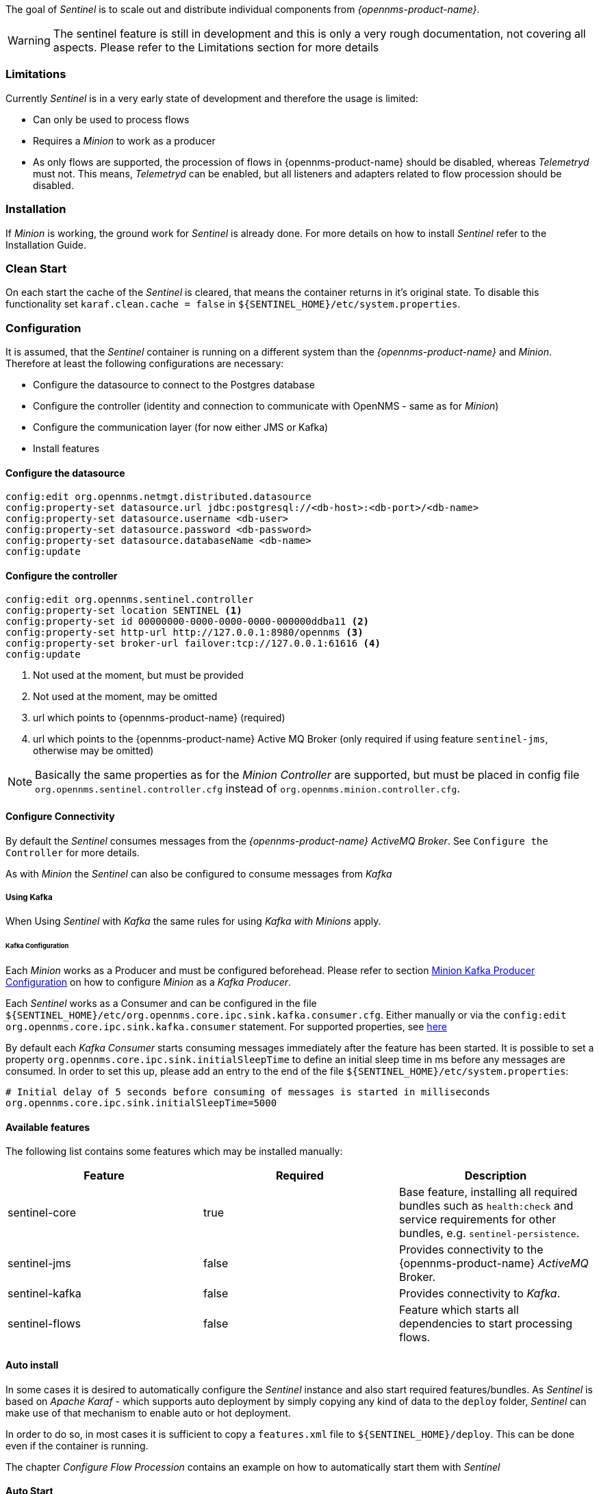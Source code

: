 

The goal of _Sentinel_ is to scale out and distribute individual components from _{opennms-product-name}_.

WARNING:    The sentinel feature is still in development and this is only a very rough documentation, not covering all aspects.
            Please refer to the Limitations section for more details

=== Limitations

Currently _Sentinel_ is in a very early state of development and therefore the usage is limited:

 * Can only be used to process flows
 * Requires a _Minion_ to work as a producer
 * As only flows are supported, the procession of flows in {opennms-product-name} should be disabled, whereas _Telemetryd_ must not.
   This means, _Telemetryd_ can be enabled, but all listeners and adapters related to flow procession should be disabled.

=== Installation

If _Minion_ is working, the ground work for _Sentinel_ is already done.
For more details on how to install _Sentinel_ refer to the Installation Guide.

=== Clean Start
On each start the cache of the _Sentinel_ is cleared, that means the container returns in it's original state.
To disable this functionality set `karaf.clean.cache = false` in `${SENTINEL_HOME}/etc/system.properties`.

=== Configuration

It is assumed, that the _Sentinel_ container is running on a different system than the _{opennms-product-name}_ and _Minion_.
Therefore at least the following configurations are necessary:

 - Configure the datasource to connect to the Postgres database
 - Configure the controller (identity and connection to communicate with OpenNMS - same as for _Minion_)
 - Configure the communication layer (for now either JMS or Kafka)
 - Install features

==== Configure the datasource

----
config:edit org.opennms.netmgt.distributed.datasource
config:property-set datasource.url jdbc:postgresql://<db-host>:<db-port>/<db-name>
config:property-set datasource.username <db-user>
config:property-set datasource.password <db-password>
config:property-set datasource.databaseName <db-name>
config:update
----

==== Configure the controller

----
config:edit org.opennms.sentinel.controller
config:property-set location SENTINEL <1>
config:property-set id 00000000-0000-0000-0000-000000ddba11 <2>
config:property-set http-url http://127.0.0.1:8980/opennms <3>
config:property-set broker-url failover:tcp://127.0.0.1:61616 <4>
config:update
----
<1> Not used at the moment, but must be provided
<2> Not used at the moment, may be omitted
<3> url which points to {opennms-product-name} (required)
<4> url which points to the {opennms-product-name} Active MQ Broker (only required if using feature `sentinel-jms`, otherwise may be omitted)

NOTE:   Basically the same properties as for the _Minion Controller_ are supported, but must be placed in config file
        `org.opennms.sentinel.controller.cfg` instead of `org.opennms.minion.controller.cfg`.

==== Configure Connectivity

By default the _Sentinel_ consumes messages from the _{opennms-product-name} ActiveMQ Broker_.
See `Configure the Controller` for more details.

As with _Minion_ the _Sentinel_ can also be configured to consume messages from _Kafka_

===== Using Kafka

When Using _Sentinel_ with _Kafka_ the same rules for using _Kafka with Minions_ apply.

====== Kafka Configuration

Each _Minion_ works as a Producer and must be configured beforehead.
Please refer to section <<ga-minion-kafka-producer-configuration, Minion Kafka Producer Configuration>> on how to configure _Minion_ as a _Kafka Producer_.

Each _Sentinel_ works as a Consumer and can be configured in the file `${SENTINEL_HOME}/etc/org.opennms.core.ipc.sink.kafka.consumer.cfg`.
Either manually or via the `config:edit org.opennms.core.ipc.sink.kafka.consumer` statement.
For supported properties, see link:https://kafka.apache.org/10/documentation.html#newconsumerconfigs[here]

By default each _Kafka Consumer_ starts consuming messages immediately after the feature has been started.
It is possible to set a property `org.opennms.core.ipc.sink.initialSleepTime` to define an initial sleep time in ms before any messages are consumed.
In order to set this up, please add an entry to the end of the file `${SENTINEL_HOME}/etc/system.properties`:

[source]
----
# Initial delay of 5 seconds before consuming of messages is started in milliseconds
org.opennms.core.ipc.sink.initialSleepTime=5000
----

==== Available features

The following list contains some features which may be installed manually:

[options="header"]
|====
| Feature                      | Required                                         | Description

| sentinel-core
| true
| Base feature, installing all required bundles such as `health:check` and service requirements for other bundles, e.g. `sentinel-persistence`.

| sentinel-jms
| false
| Provides connectivity to the {opennms-product-name} _ActiveMQ_ Broker.

| sentinel-kafka
| false
| Provides connectivity to _Kafka_.

| sentinel-flows
| false
| Feature which starts all dependencies to start processing flows.

|====


==== Auto install

In some cases it is desired to automatically configure the _Sentinel_ instance and also start required features/bundles.
As _Sentinel_ is based on _Apache Karaf_ - which supports auto deployment by simply copying any kind of data
to the `deploy` folder, _Sentinel_ can make use of that mechanism to enable auto or hot deployment.

In order to do so, in most cases it is sufficient to copy a `features.xml` file to `${SENTINEL_HOME}/deploy`.
This can be done even if the container is running.

The chapter _Configure Flow Procession_ contains an example on how to automatically start them with _Sentinel_


==== Auto Start

In some cases it might not be sufficient to auto-deploy/configure the container with a `features.xml` file.
If more flexibility is required it is suggested to modify/copy `*.cfg` and `*.properties` files directly to the `${SENTINEL_HOME}/etc` directory.
To automatically start features with the container, the file `${SENTINEL_HOME}/etc/org.apache.karaf.features.cfg` must be updated:

[source]
----
# ...
featuresBoot = \
      (aries-blueprint, \
      deployer), \
      instance/4.1.5, \
      package/4.1.5, \
      log/4.1.5, \
      scv/23.0.0-SNAPSHOT, \
      ssh/4.1.5, \
      framework/4.1.5, \
      system/4.1.5, \
      eventadmin/4.1.5, \
      feature/4.1.5, \
      shell/4.1.5, \
      management/4.1.5, \
      service/4.1.5, \
      system/4.1.5, \
      eventadmin/4.1.5, \
      feature/4.1.5, \
      shell/4.1.5, \
      management/4.1.5, \
      service/4.1.5, \
      jaas/4.1.5, \
      shell-compat/4.1.5, \
      diagnostic/4.1.5, \
      wrap, \
      bundle/4.1.5, \
      config/4.1.5, \
      kar/4.1.5, \
      sentinel-jms, \ <1>
      sentinel-flows <2>

# ....
----
<1> Install and Start JMS communication feature
<2> Install and Start Sentinel Flows feature

==== Health Check / Troubleshooting

The `health:check` command allows to verify the health of the _Sentinel_ container.
It performs various health checks depending on the installed features to calculate the overall container health.
For more information please try `health:check --help`.

NOTE: In order to run the `health:check` command, the feature `sentinel-core` must be installed.

NOTE: This is also available in _Minion_ Containers and will replace the now deprecated command `minion:ping`.


=== Flow Procession

In order to process flows via _Sentinel_ ensure that _{opennms-product-name}_, _Minion_ and _Sentinel_ are all installed according
to the official Installation Guide.

Afterwards the following configuration examples help setting everything up.

==== Configure Sentinel

In order to process flows, sentinel must start appropriate flow adapters.
In _Sentinel_ flow adapters are configured by either be placing a `.cfg` file in `${SENTINEL_HOME}/etc` or via `config:edit` statement.

The following example will configure the consumption of `Netflow5` flows and saves the configuration in
`${SENTINEL_HOME/etc/org.oennms.features.telemetry.adaters-netflow5.cfg`.

First login to the _Karaf Shell_
----
$ ssh -p 8301 admin@localhost
----

----
admin@sentinel> config:edit org.opennms.features.telemetry.adapters-netflow5
admin@sentinel> config:property-set name Netflow-5
admin@sentinel> config:property-set class-name org.opennms.netmgt.telemetry.adapters.netflow.v5.Netflow5Adapter
admin@sentinel> config:update
----

Afterwards the feature `sentinel-flows` can be installed:

----
admin@sentinel> feature:install sentinel-jms <1>
admin@sentinel> feature:install sentinel-flows
----
<1> or `sentinel-kafka`

NOTE:   Only procession of `Netflow5` flows has been tested.

To check everything is working as expected, run the `health:check` command, e.g.:

----
admin@sentinel> health:check
Verifying the health of the container

Verifying installed bundles                    [ Success  ]
Connecting to JMS Broker                       [ Success  ]
Connecting to OpenNMS ReST API                 [ Success  ]
Retrieving NodeDao                             [ Success  ]
Connecting to ElasticSearch ReST API (Flows)   [ Success  ]

=> Everything is awesome
----

==== Configure Minion

The _Minion_ must be configured to listen to incoming flow packages, e.g.:

----
$ ssh -p 8201 admin@localhost
----

----
admin@minion()> config:edit org.opennms.features.telemetry.listeners-udp-8877
admin@minion()> config:property-set name Netflow-5
admin@minion()> config:property-set class-name org.opennms.netmgt.telemetry.listeners.udp.UdpListener
admin@minion()> config:property-set listener.port 8877
admin@minion()> config:update
----

NOTE:   The name of the listener, in this case `Netflow-5` must match with the name of the adapter
        configuration in the _Sentinel_ container.

==== Configure OpenNMS
_{opennms-product-name}_ must expose its _ActiveMQ Broker_ to have a _Minion_ and _Sentinel_ connect to it.
This can be done in `$OPENNMS_HOME/etc/opennms-activemq.xml`.
For more details please refer to the Minion Installation Guide.


==== Auto configure flow procession for Sentinel

The following examples illustrate a `features.xml` which configures the _Sentinel_ instance and automatically starts
all required features to either consume messages via JMS (_ActiveMQ_) or _Kafka_.

Simply copy it to `${SENTINEL_HOME}/deploy/`.

.JMS
[source, xml]
-----
<?xml version="1.0" encoding="UTF-8"?>
<features
        name="opennms-${project.version}"
        xmlns="http://karaf.apache.org/xmlns/features/v1.4.0"
        xmlns:xsi="http://www.w3.org/2001/XMLSchema-instance"
        xsi:schemaLocation="http://karaf.apache.org/xmlns/features/v1.4.0 http://karaf.apache.org/xmlns/features/v1.4.0"
>
    <!-- Bootstrap feature to start all flow related features automatically -->
    <feature name="autostart-sentinel-flows" version="${project.version}" start-level="100" install="auto">
        <!-- Configure the controller itself -->
        <config name="org.opennms.sentinel.controller">
            location = SENTINEL
            id = 00000000-0000-0000-0000-000000ddba11
            http-url = http://127.0.0.1:8980/opennms
            broker-url = failover:tcp://127.0.0.1:61616
        </config>

        <!-- Configure datasource connection -->
        <config name="org.opennms.netmgt.distributed.datasource">
            datasource.url = jdbc:postgresql://localhost:5432/opennms
            datasource.username = postgres
            datasource.password = postgres
            datasource.databaseName = opennms
        </config>
        <!--
            Starts the Netflow5Adapter to process Netflow5 Messages.
            Be aware, that this requires a Listener with name "Netflow-5" on the Minion-side to have messages
            processed properly.
        -->
        <config name="org.opennms.features.telemetry.adapters-netflow5">
            name = Netflow-5
            class-name = org.opennms.netmgt.telemetry.adapters.netflow.v5.Netflow5Adapter
        </config>
        <!-- Point sentinel to the correct elastic endpoint -->
        <config name="org.opennms.features.flows.persistence.elastic">
            elasticUrl = http://elasticsearch:9200
        </config>
        <!-- Install JMS related features -->
        <feature>sentinel-jms</feature>
        <!-- Install Flow related features -->
        <feature>sentinel-flows</feature>
    </feature>
</features>
-----

.Kafka
[source, xml]
-----
<?xml version="1.0" encoding="UTF-8"?>
<features
        name="opennms-${project.version}"
        xmlns="http://karaf.apache.org/xmlns/features/v1.4.0"
        xmlns:xsi="http://www.w3.org/2001/XMLSchema-instance"
        xsi:schemaLocation="http://karaf.apache.org/xmlns/features/v1.4.0 http://karaf.apache.org/xmlns/features/v1.4.0"
>
    <!-- Bootstrap bootstrap feature to start all flow related features automatically -->
    <feature name="autostart-sentinel-telemetry-flows" version="${project.version}" start-level="200" install="auto">
        <!-- Configure the controller itself -->
        <config name="org.opennms.sentinel.controller">
            location = SENTINEL
            id = 00000000-0000-0000-0000-000000ddba11
            http-url = http://127.0.0.1:8980/opennms
            broker-url = failover:tcp://127.0.0.1:61616
        </config>

        <!-- Configure datasource connection -->
        <config name="org.opennms.netmgt.distributed.datasource">
            datasource.url = jdbc:postgresql://localhost:5432/opennms
            datasource.username = postgres
            datasource.password = postgres
            datasource.databaseName = opennms
        </config>
        <!--
            Starts the Netflow5Adapter to process Netflow5 Messages.
            Be aware, that this requires a Listener with name "Netflow-5" on the Minion-side to have messages
            processed properly.
        -->
        <config name="org.opennms.features.telemetry.adapters-netflow5">
            name = Netflow-5
            class-name = org.opennms.netmgt.telemetry.adapters.netflow.v5.Netflow5Adapter
        </config>
        <!-- Point sentinel to the correct elastic endpoint -->
        <config name="org.opennms.features.flows.persistence.elastic">
            elasticUrl = http://elasticsearch:9200
        </config>
        <!--
            Configure as Kafka Consumer.
            All properties desribed at https://kafka.apache.org/0100/documentation.html#newconsumerconfigs are supported.
        -->
        <config name="org.opennms.core.ipc.sink.kafka.consumer">
            group.id = OpenNMS
            bootstrap.servers = localhost:9092
        </config>
        <!-- Install Kafka related features -->
        <feature>sentinel-kafka</feature>
        <!-- Install flow related features -->
        <feature>sentinel-flows</feature>
    </feature>
</features>
-----
